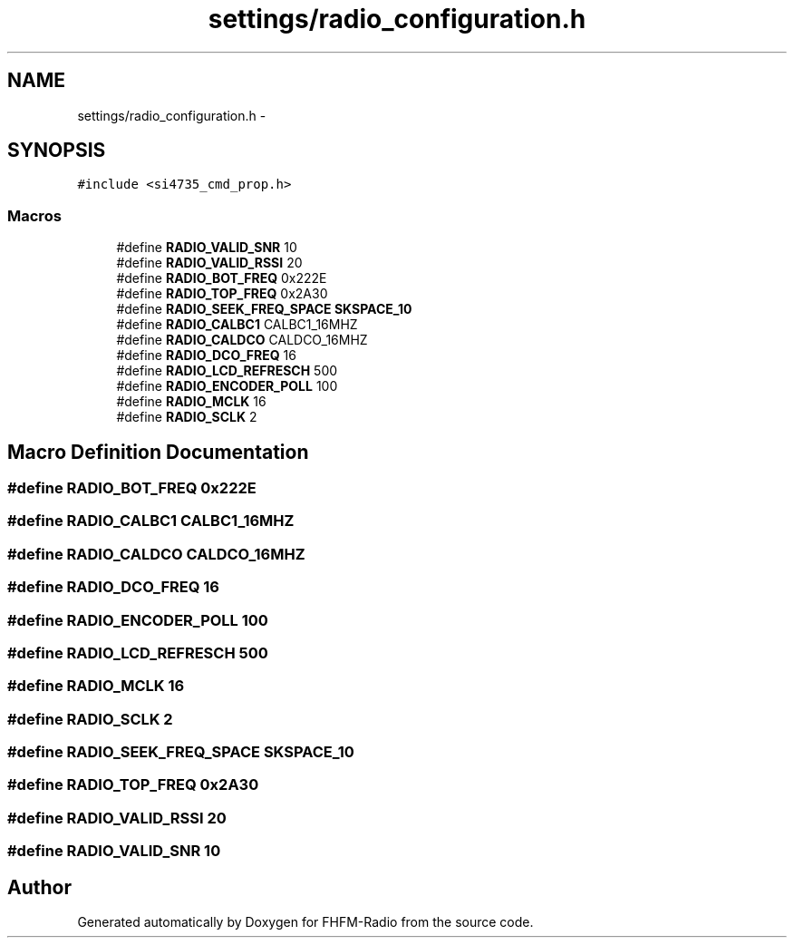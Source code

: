 .TH "settings/radio_configuration.h" 3 "Thu Mar 26 2015" "Version V2.0" "FHFM-Radio" \" -*- nroff -*-
.ad l
.nh
.SH NAME
settings/radio_configuration.h \- 
.SH SYNOPSIS
.br
.PP
\fC#include <si4735_cmd_prop\&.h>\fP
.br

.SS "Macros"

.in +1c
.ti -1c
.RI "#define \fBRADIO_VALID_SNR\fP   10"
.br
.ti -1c
.RI "#define \fBRADIO_VALID_RSSI\fP   20"
.br
.ti -1c
.RI "#define \fBRADIO_BOT_FREQ\fP   0x222E"
.br
.ti -1c
.RI "#define \fBRADIO_TOP_FREQ\fP   0x2A30"
.br
.ti -1c
.RI "#define \fBRADIO_SEEK_FREQ_SPACE\fP   \fBSKSPACE_10\fP"
.br
.ti -1c
.RI "#define \fBRADIO_CALBC1\fP   CALBC1_16MHZ"
.br
.ti -1c
.RI "#define \fBRADIO_CALDCO\fP   CALDCO_16MHZ"
.br
.ti -1c
.RI "#define \fBRADIO_DCO_FREQ\fP   16"
.br
.ti -1c
.RI "#define \fBRADIO_LCD_REFRESCH\fP   500"
.br
.ti -1c
.RI "#define \fBRADIO_ENCODER_POLL\fP   100"
.br
.ti -1c
.RI "#define \fBRADIO_MCLK\fP   16"
.br
.ti -1c
.RI "#define \fBRADIO_SCLK\fP   2"
.br
.in -1c
.SH "Macro Definition Documentation"
.PP 
.SS "#define RADIO_BOT_FREQ   0x222E"

.SS "#define RADIO_CALBC1   CALBC1_16MHZ"

.SS "#define RADIO_CALDCO   CALDCO_16MHZ"

.SS "#define RADIO_DCO_FREQ   16"

.SS "#define RADIO_ENCODER_POLL   100"

.SS "#define RADIO_LCD_REFRESCH   500"

.SS "#define RADIO_MCLK   16"

.SS "#define RADIO_SCLK   2"

.SS "#define RADIO_SEEK_FREQ_SPACE   \fBSKSPACE_10\fP"

.SS "#define RADIO_TOP_FREQ   0x2A30"

.SS "#define RADIO_VALID_RSSI   20"

.SS "#define RADIO_VALID_SNR   10"

.SH "Author"
.PP 
Generated automatically by Doxygen for FHFM-Radio from the source code\&.
